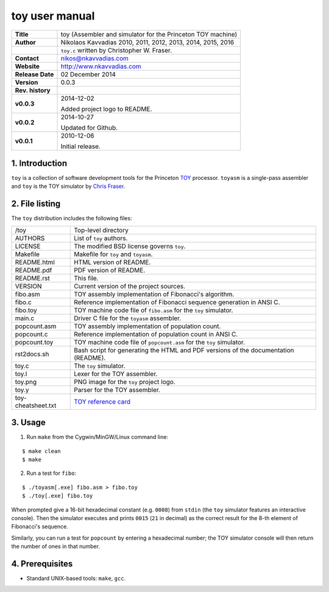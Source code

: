 =================
 toy user manual
=================

.. image:: toy.png
   :scale: 25 %
   :align: center 

+-------------------+----------------------------------------------------------+
| **Title**         | toy (Assembler and simulator for the Princeton TOY       |
|                   | machine)                                                 |
+-------------------+----------------------------------------------------------+
| **Author**        | Nikolaos Kavvadias 2010, 2011, 2012, 2013, 2014, 2015,   |
|                   | 2016                                                     |
+-------------------+----------------------------------------------------------+
|                   | ``toy.c`` written by Christopher W. Fraser.              |
+-------------------+----------------------------------------------------------+
| **Contact**       | nikos@nkavvadias.com                                     |
+-------------------+----------------------------------------------------------+
| **Website**       | http://www.nkavvadias.com                                |
+-------------------+----------------------------------------------------------+
| **Release Date**  | 02 December 2014                                         |
+-------------------+----------------------------------------------------------+
| **Version**       | 0.0.3                                                    |
+-------------------+----------------------------------------------------------+
| **Rev. history**  |                                                          |
+-------------------+----------------------------------------------------------+
|        **v0.0.3** | 2014-12-02                                               |
|                   |                                                          |
|                   | Added project logo to README.                            |
+-------------------+----------------------------------------------------------+
|        **v0.0.2** | 2014-10-27                                               |
|                   |                                                          |
|                   | Updated for Github.                                      |
+-------------------+----------------------------------------------------------+
|        **v0.0.1** | 2010-12-06                                               |
|                   |                                                          |
|                   | Initial release.                                         |
+-------------------+----------------------------------------------------------+

.. _TOY: http://introcs.cs.princeton.edu/java/50machine/
.. _`Chris Fraser`: http://www.well.com/~cwf/pro/vita.htm
.. _`TOY reference card`: http://introcs.cs.princeton.edu/java/53isa/cheatsheet.txt


1. Introduction
===============

``toy`` is a collection of software development tools for the Princeton TOY_ 
processor. ``toyasm`` is a single-pass assembler and ``toy`` is the TOY 
simulator by `Chris Fraser`_.


2. File listing
===============

The ``toy`` distribution includes the following files:
   
+-----------------------+------------------------------------------------------+
| /toy                  | Top-level directory                                  |
+-----------------------+------------------------------------------------------+
| AUTHORS               | List of ``toy`` authors.                             |
+-----------------------+------------------------------------------------------+
| LICENSE               | The modified BSD license governs ``toy``.            |
+-----------------------+------------------------------------------------------+
| Makefile              | Makefile for ``toy`` and ``toyasm``.                 |
+-----------------------+------------------------------------------------------+
| README.html           | HTML version of README.                              |
+-----------------------+------------------------------------------------------+
| README.pdf            | PDF version of README.                               |
+-----------------------+------------------------------------------------------+
| README.rst            | This file.                                           |
+-----------------------+------------------------------------------------------+
| VERSION               | Current version of the project sources.              |
+-----------------------+------------------------------------------------------+
| fibo.asm              | TOY assembly implementation of Fibonacci's algorithm.|
+-----------------------+------------------------------------------------------+
| fibo.c                | Reference implementation of Fibonacci sequence       |
|                       | generation in ANSI C.                                |
+-----------------------+------------------------------------------------------+
| fibo.toy              | TOY machine code file of ``fibo.asm`` for the ``toy``|
|                       | simulator.                                           |
+-----------------------+------------------------------------------------------+
| main.c                | Driver C file for the ``toyasm`` assembler.          |
+-----------------------+------------------------------------------------------+
| popcount.asm          | TOY assembly implementation of population count.     |
+-----------------------+------------------------------------------------------+
| popcount.c            | Reference implementation of population count in ANSI |
|                       | C.                                                   |
+-----------------------+------------------------------------------------------+
| popcount.toy          | TOY machine code file of ``popcount.asm`` for the    |
|                       | ``toy`` simulator.                                   |
+-----------------------+------------------------------------------------------+
| rst2docs.sh           | Bash script for generating the HTML and PDF versions |
|                       | of the documentation (README).                       |
+-----------------------+------------------------------------------------------+
| toy.c                 | The ``toy`` simulator.                               |
+-----------------------+------------------------------------------------------+
| toy.l                 | Lexer for the TOY assembler.                         |
+-----------------------+------------------------------------------------------+
| toy.png               | PNG image for the ``toy`` project logo.              |
+-----------------------+------------------------------------------------------+
| toy.y                 | Parser for the TOY assembler.                        |
+-----------------------+------------------------------------------------------+
| toy-cheatsheet.txt    | `TOY reference card`_                                |
+-----------------------+------------------------------------------------------+


3. Usage
========

1. Run ``make`` from the Cygwin/MinGW/Linux command line:

::

  $ make clean
  $ make

2. Run a test for ``fibo``:

::

  $ ./toyasm[.exe] fibo.asm > fibo.toy
  $ ./toy[.exe] fibo.toy

When prompted give a 16-bit hexadecimal constant (e.g. ``0008``) from ``stdin`` 
(the ``toy`` simulator features an interactive console).
Then the simulator executes and prints ``0015`` (``21`` in decimal) as the 
correct result for the 8-th element of Fibonacci's sequence.

Similarly, you can run a test for ``popcount`` by entering a hexadecimal number; 
the TOY simulator console will then return the number of ones in that number.


4. Prerequisites
================

- Standard UNIX-based tools: ``make``, ``gcc``.

